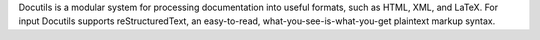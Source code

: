 Docutils is a modular system for processing documentation
into useful formats, such as HTML, XML, and LaTeX.  For
input Docutils supports reStructuredText, an easy-to-read,
what-you-see-is-what-you-get plaintext markup syntax.
